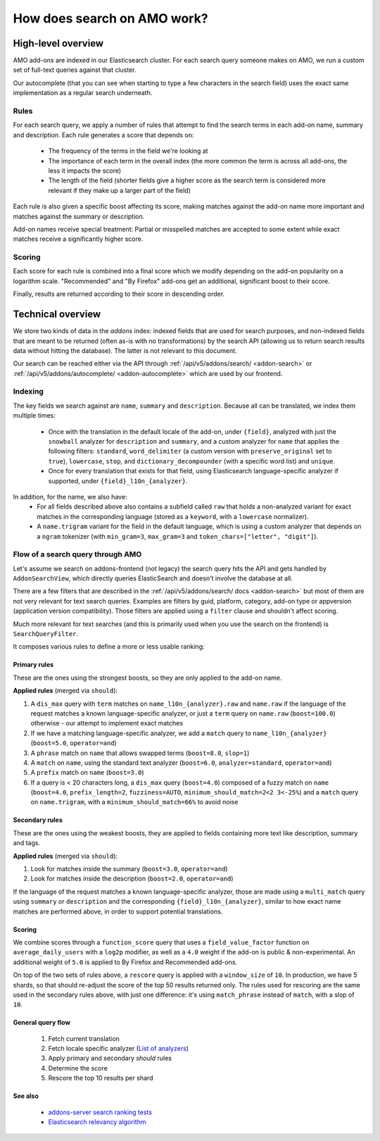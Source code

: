 .. _amo_search_explainer:

============================
How does search on AMO work?
============================

High-level overview
===================

AMO add-ons are indexed in our Elasticsearch cluster. For each search query
someone makes on AMO, we run a custom set of full-text queries against that
cluster.

Our autocomplete (that you can see when starting to type a few characters in
the search field) uses the exact same implementation as a regular search
underneath.

Rules
-----

For each search query, we apply a number of rules that attempt to find the
search terms in each add-on name, summary and description. Each rule generates
a score that depends on:

  - The frequency of the terms in the field we're looking at
  - The importance of each term in the overall index (the more common the term is across all add-ons, the less it impacts the score)
  - The length of the field (shorter fields give a higher score as the search term is considered more relevant if they make up a larger part of the field)

Each rule is also given a specific boost affecting its score, making matches
against the add-on name more important and matches against the summary or
description.

Add-on names receive special treatment: Partial or misspelled matches are
accepted to some extent while exact matches receive a significantly higher
score.

Scoring
-------

Each score for each rule is combined into a final score which we modify
depending on the add-on popularity on a logarithm scale. "Recommended" and
"By Firefox" add-ons get an additional, significant boost to their score.

Finally, results are returned according to their score in descending order.


Technical overview
==================

We store two kinds of data in the `addons` index: indexed fields that are used for search purposes, and non-indexed fields that are meant to be returned (often as-is with no transformations) by the search API (allowing us to return search results data without hitting the database). The latter is not relevant to this document.

Our search can be reached either via the API through :ref:`/api/v5/addons/search/ <addon-search>` or :ref:`/api/v5/addons/autocomplete/ <addon-autocomplete>` which are used by our frontend.


Indexing
--------

The key fields we search against are ``name``, ``summary`` and ``description``. Because all can be translated, we index them multiple times:

  - Once with the translation in the default locale of the add-on, under ``{field}``, analyzed with just the ``snowball`` analyzer for ``description`` and ``summary``, and a custom analyzer for ``name`` that applies the following filters: ``standard``, ``word_delimiter`` (a custom version with ``preserve_original`` set to ``true``), ``lowercase``, ``stop``, and ``dictionary_decompounder`` (with a specific word list) and ``unique``.
  - Once for every translation that exists for that field, using Elasticsearch language-specific analyzer if supported, under ``{field}_l10n_{analyzer}``.

In addition, for the name, we also have:
  - For all fields described above also contains a subfield called ``raw`` that holds a non-analyzed variant for exact matches in the corresponding language (stored as a ``keyword``, with a ``lowercase`` normalizer).
  - A ``name.trigram`` variant for the field in the default language, which is using a custom analyzer that depends on a ``ngram`` tokenizer (with ``min_gram=3``, ``max_gram=3`` and ``token_chars=["letter", "digit"]``).


Flow of a search query through AMO
----------------------------------

Let's assume we search on addons-frontend (not legacy) the search query hits the API and gets handled by ``AddonSearchView``, which directly queries ElasticSearch and doesn't involve the database at all.

There are a few filters that are described in the :ref:`/api/v5/addons/search/ docs <addon-search>` but most of them are not very relevant for text search queries. Examples are filters by guid, platform, category, add-on type or appversion (application version compatibility). Those filters are applied using a ``filter`` clause and shouldn't affect scoring.

Much more relevant for text searches (and this is primarily used when you use the search on the frontend) is ``SearchQueryFilter``.

It composes various rules to define a more or less usable ranking:

Primary rules
^^^^^^^^^^^^^

These are the ones using the strongest boosts, so they are only applied to the add-on name.

**Applied rules** (merged via ``should``):

1. A ``dis_max`` query with ``term`` matches on ``name_l10n_{analyzer}.raw`` and ``name.raw`` if the language of the request matches a known language-specific analyzer, or just a ``term`` query on ``name.raw`` (``boost=100.0``) otherwise - our attempt to implement exact matches
2. If we have a matching language-specific analyzer, we add a ``match`` query to ``name_l10n_{analyzer}`` (``boost=5.0``, ``operator=and``)
3. A ``phrase`` match on ``name`` that allows swapped terms (``boost=8.0``, ``slop=1``)
4. A ``match`` on ``name``, using the standard text analyzer (``boost=6.0``, ``analyzer=standard``, ``operator=and``)
5. A ``prefix`` match on ``name`` (``boost=3.0``)
6. If a query is < 20 characters long, a ``dis_max`` query (``boost=4.0``) composed of a fuzzy match on ``name`` (``boost=4.0``, ``prefix_length=2``, ``fuzziness=AUTO``, ``minimum_should_match=2<2 3<-25%``) and a ``match`` query on ``name.trigram``, with a ``minimum_should_match=66%`` to avoid noise


Secondary rules
^^^^^^^^^^^^^^^

These are the ones using the weakest boosts, they are applied to fields containing more text like description, summary and tags.

**Applied rules** (merged via ``should``):

1. Look for matches inside the summary (``boost=3.0``, ``operator=and``)
2. Look for matches inside the description (``boost=2.0``, ``operator=and``)

If the language of the request matches a known language-specific analyzer, those are made using a ``multi_match`` query using ``summary`` or ``description`` and the corresponding ``{field}_l10n_{analyzer}``, similar to how exact name matches are performed above, in order to support potential translations.


Scoring
^^^^^^^

We combine scores through a ``function_score`` query that uses a ``field_value_factor`` function on ``average_daily_users`` with a ``log2p`` modifier, as well as a ``4.0`` weight if the add-on is public & non-experimental. An additional weight of ``5.0`` is applied to By Firefox and Recommended add-ons.

On top of the two sets of rules above, a ``rescore`` query is applied with a ``window_size`` of ``10``. In production, we have 5 shards, so that should re-adjust the score of the top 50 results returned only. The rules used for rescoring are the same used in the secondary rules above, with just one difference: it's using ``match_phrase`` instead of ``match``, with a slop of ``10``.


General query flow
^^^^^^^^^^^^^^^^^^

 1. Fetch current translation
 2. Fetch locale specific analyzer (`List of analyzers <https://github.com/mozilla/addons-server/blob/f099b20fa0f27989009082c1f58da0f1d0a341a3/src/olympia/constants/search.py#L13-L52>`_)
 3. Apply primary and secondary *should* rules
 4. Determine the score
 5. Rescore the top 10 results per shard


See also
^^^^^^^^

  - `addons-server search ranking tests <https://github.com/mozilla/addons-server/blob/master/src/olympia/search/tests/test_search_ranking.py>`_
  - `Elasticsearch relevancy algorithm <https://www.elastic.co/blog/practical-bm25-part-2-the-bm25-algorithm-and-its-variables>`_
